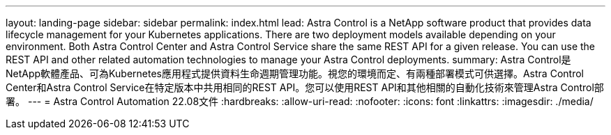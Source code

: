---
layout: landing-page 
sidebar: sidebar 
permalink: index.html 
lead: Astra Control is a NetApp software product that provides data lifecycle management for your Kubernetes applications. There are two deployment models available depending on your environment. Both Astra Control Center and Astra Control Service share the same REST API for a given release. You can use the REST API and other related automation technologies to manage your Astra Control deployments. 
summary: Astra Control是NetApp軟體產品、可為Kubernetes應用程式提供資料生命週期管理功能。視您的環境而定、有兩種部署模式可供選擇。Astra Control Center和Astra Control Service在特定版本中共用相同的REST API。您可以使用REST API和其他相關的自動化技術來管理Astra Control部署。 
---
= Astra Control Automation 22.08文件
:hardbreaks:
:allow-uri-read: 
:nofooter: 
:icons: font
:linkattrs: 
:imagesdir: ./media/


